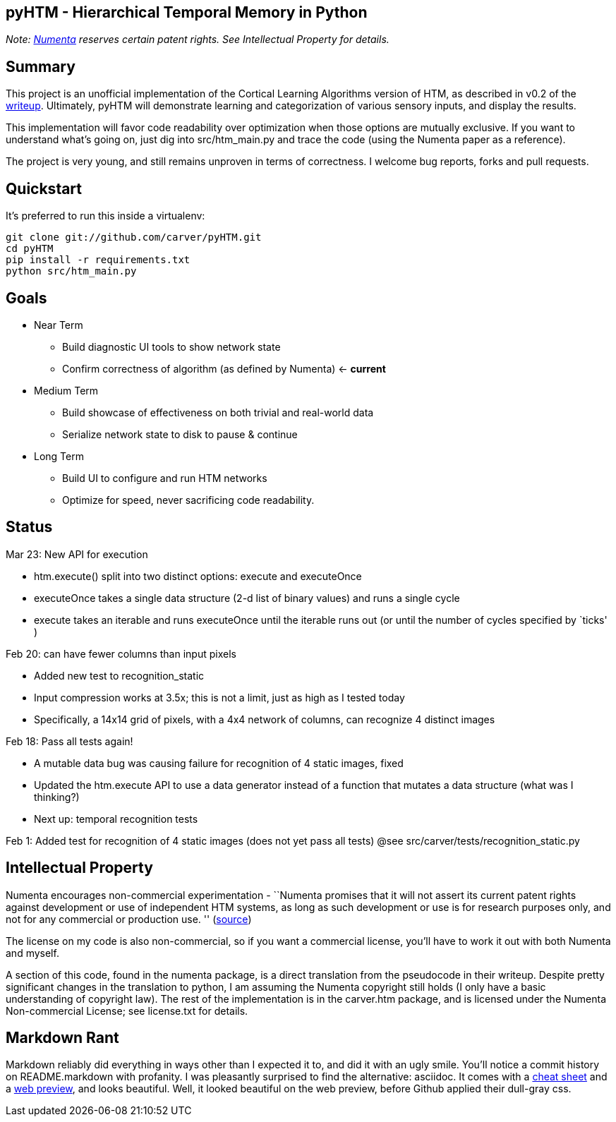 == pyHTM - Hierarchical Temporal Memory in Python

_Note: http://www.numenta.com/[Numenta] reserves certain patent rights. See Intellectual Property for details._

== Summary

This project is an unofficial implementation of the Cortical Learning Algorithms version of HTM, as described in v0.2 of the http://www.numenta.com/htm-overview/education.php[writeup].  Ultimately, pyHTM will demonstrate learning and categorization of various sensory inputs, and display the results.

This implementation will favor code readability over optimization when those options are mutually exclusive.  If you want to understand what's going on, just dig into src/htm_main.py and trace the code (using the Numenta paper as a reference).

The project is very young, and still remains unproven in terms of correctness.  I welcome bug reports, forks and pull requests.

== Quickstart

It's preferred to run this inside a virtualenv:

----
git clone git://github.com/carver/pyHTM.git
cd pyHTM
pip install -r requirements.txt
python src/htm_main.py
----

== Goals

* Near Term
** Build diagnostic UI tools to show network state
** Confirm correctness of algorithm (as defined by Numenta) <- *current*
* Medium Term
** Build showcase of effectiveness on both trivial and real-world data
** Serialize network state to disk to pause & continue
* Long Term
** Build UI to configure and run HTM networks
** Optimize for speed, never sacrificing code readability.


== Status

Mar 23: New API for execution

 * htm.execute() split into two distinct options: execute and executeOnce
 * executeOnce takes a single data structure (2-d list of binary values) and runs a single cycle 
 * execute takes an iterable and runs executeOnce until the iterable runs out (or until the number of cycles specified by `ticks' ) 

Feb 20: can have fewer columns than input pixels

 * Added new test to recognition_static
 * Input compression works at 3.5x; this is not a limit, just as high as I tested today
 * Specifically, a 14x14 grid of pixels, with a 4x4 network of columns, can recognize 4 distinct images 

Feb 18: Pass all tests again!

 * A mutable data bug was causing failure for recognition of 4 static images, fixed
 * Updated the htm.execute API to use a data generator instead of a function that mutates a data structure (what was I thinking?)
 * Next up: temporal recognition tests

Feb 1: Added test for recognition of 4 static images (does not yet pass all tests)
@see src/carver/tests/recognition_static.py
 
== Intellectual Property

Numenta encourages non-commercial experimentation - ``Numenta promises that it will not assert its current patent rights against development or use of independent HTM systems, as long as such development or use is for research purposes only, and not for any commercial or production use. '' (http://www.numenta.com/about-numenta/licensing.php[source])

The license on my code is also non-commercial, so if you want a commercial license, you'll have to work it out with both Numenta and myself.

A section of this code, found in the numenta package, is a direct translation from the pseudocode in their writeup.  Despite pretty significant changes in the translation to python, I am assuming the Numenta copyright still holds (I only have a basic understanding of copyright law).  The rest of the implementation is in the carver.htm package, and is licensed under the Numenta Non-commercial License; see license.txt for details.

== Markdown Rant

Markdown reliably did everything in ways other than I expected it to, and did it with an ugly smile.  You'll notice a commit history on README.markdown with profanity.  I was pleasantly surprised to find the alternative: asciidoc.  It comes with a http://powerman.name/doc/asciidoc[cheat sheet] and a http://andrewk.webfactional.com/asciidoc.php[web preview], and looks beautiful.  Well, it looked beautiful on the web preview, before Github applied their dull-gray css.

